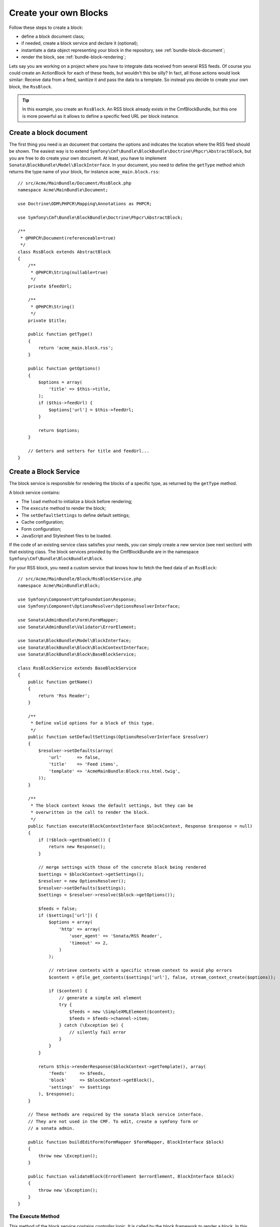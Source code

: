 Create your own Blocks
======================

Follow these steps to create a block:

* define a block document class;
* if needed, create a block service and declare it (optional);
* instantiate a data object representing your block in the repository, see
  :ref:`bundle-block-document`;
* render the block, see :ref:`bundle-block-rendering`;

Lets say you are working on a project where you have to integrate data
received from several RSS feeds.  Of course you could create an ActionBlock
for each of these feeds, but wouldn't this be silly? In fact, all those actions
would look similar: Receive data from a feed, sanitize it and pass the data to
a template. So instead you decide to create your own block, the ``RssBlock``.

.. tip::

    In this example, you create an ``RssBlock``. An RSS block already exists in
    the CmfBlockBundle, but this one is more powerful as it allows to define a
    specific feed URL per block instance.

Create a block document
-----------------------

The first thing you need is an document that contains the options and indicates
the location where the RSS feed should be shown. The easiest way is to extend
``Symfony\Cmf\Bundle\BlockBundle\Doctrine\Phpcr\AbstractBlock``, but you are
free to do create your own document. At least, you have to implement
``Sonata\BlockBundle\Model\BlockInterface``. In your document, you
need to define the ``getType`` method which returns the type name of your block,
for instance ``acme_main.block.rss``::

    // src/Acme/MainBundle/Document/RssBlock.php
    namespace Acme\MainBundle\Document;

    use Doctrine\ODM\PHPCR\Mapping\Annotations as PHPCR;

    use Symfony\Cmf\Bundle\BlockBundle\Doctrine\Phpcr\AbstractBlock;

    /**
     * @PHPCR\Document(referenceable=true)
     */
    class RssBlock extends AbstractBlock
    {
        /**
         * @PHPCR\String(nullable=true)
         */
        private $feedUrl;

        /**
         * @PHPCR\String()
         */
        private $title;

        public function getType()
        {
            return 'acme_main.block.rss';
        }

        public function getOptions()
        {
            $options = array(
                'title' => $this->title,
            );
            if ($this->feedUrl) {
                $options['url'] = $this->feedUrl;
            }

            return $options;
        }

        // Getters and setters for title and feedUrl...
    }

Create a Block Service
----------------------

The block service is responsible for rendering the blocks of a specific type,
as returned by the ``getType`` method.

A block service contains:

* The ``load`` method to initialize a block before rendering;
* The ``execute`` method to render the block;
* The ``setDefaultSettings`` to define default settings;
* Cache configuration;
* Form configuration;
* JavaScript and Stylesheet files to be loaded.

If the code of an existing service class satisfies your needs, you can simply
create a new service (see next section) with that existing class. The block
services provided by the CmfBlockBundle are in the namespace
``Symfony\Cmf\Bundle\BlockBundle\Block``.

For your RSS block, you need a custom service
that knows how to fetch the feed data of an ``RssBlock``::

    // src/Acme/MainBundle/Block/RssBlockService.php
    namespace Acme\MainBundle\Block;

    use Symfony\Component\HttpFoundation\Response;
    use Symfony\Component\OptionsResolver\OptionsResolverInterface;

    use Sonata\AdminBundle\Form\FormMapper;
    use Sonata\AdminBundle\Validator\ErrorElement;

    use Sonata\BlockBundle\Model\BlockInterface;
    use Sonata\BlockBundle\Block\BlockContextInterface;
    use Sonata\BlockBundle\Block\BaseBlockService;

    class RssBlockService extends BaseBlockService
    {
        public function getName()
        {
            return 'Rss Reader';
        }

        /**
         * Define valid options for a block of this type.
         */
        public function setDefaultSettings(OptionsResolverInterface $resolver)
        {
            $resolver->setDefaults(array(
                'url'      => false,
                'title'    => 'Feed items',
                'template' => 'AcmeMainBundle:Block:rss.html.twig',
            ));
        }

        /**
         * The block context knows the default settings, but they can be
         * overwritten in the call to render the block.
         */
        public function execute(BlockContextInterface $blockContext, Response $response = null)
        {
            if (!$block->getEnabled()) {
                return new Response();
            }

            // merge settings with those of the concrete block being rendered
            $settings = $blockContext->getSettings();
            $resolver = new OptionsResolver();
            $resolver->setDefaults($settings);
            $settings = $resolver->resolve($block->getOptions());

            $feeds = false;
            if ($settings['url']) {
                $options = array(
                    'http' => array(
                        'user_agent' => 'Sonata/RSS Reader',
                        'timeout' => 2,
                    )
                );

                // retrieve contents with a specific stream context to avoid php errors
                $content = @file_get_contents($settings['url'], false, stream_context_create($options));

                if ($content) {
                    // generate a simple xml element
                    try {
                        $feeds = new \SimpleXMLElement($content);
                        $feeds = $feeds->channel->item;
                    } catch (\Exception $e) {
                        // silently fail error
                    }
                }
            }

            return $this->renderResponse($blockContext->getTemplate(), array(
                'feeds'     => $feeds,
                'block'     => $blockContext->getBlock(),
                'settings'  => $settings
            ), $response);
        }

        // These methods are required by the sonata block service interface.
        // They are not used in the CMF. To edit, create a symfony form or
        // a sonata admin.

        public function buildEditForm(FormMapper $formMapper, BlockInterface $block)
        {
            throw new \Exception();
        }

        public function validateBlock(ErrorElement $errorElement, BlockInterface $block)
        {
            throw new \Exception();
        }
    }

.. _bundle-block-execute:

The Execute Method
~~~~~~~~~~~~~~~~~~

This method of the block service contains *controller* logic. It is called
by the block framework to render a block. In this example, it checks if the
block is enabled and if so renders RSS items with a template.

.. note::

    If you need complex logic to handle a block, it is recommended to move that
    logic into a dedicated service and inject that service into the block
    service and defer execution in the ``execute`` method, passing along
    arguments determined from the block.

.. tip::

    When you do a block that will be slow to render, like this example where
    we read an RSS feed, you should activate :doc:`block caching <cache>`.

Default Settings
~~~~~~~~~~~~~~~~

The method ``setDefaultSettings`` allows your service to provide default
configuration options for a block. Settings can be altered in multiple
places afterwards, cascading as follows:

* Default settings from the block service;
* If you use a 3rd party bundle you might want to change them in the bundle
  configuration for your application see :ref:`bundle-block-configuration`;
* Settings can be altered through template helpers (see example below);
* And settings can also be altered in a block document. Do this only for
  settings that are individual to the specific block instance rather than
  all blocks of a type. These settings will be stored in the database.

Example of how settings can be overwritten through a template helper:

.. configuration-block::

    .. code-block:: jinja

        {{ sonata_block_render({'name': 'rssBlock'}, {
            'title': 'Symfony2 CMF news',
            'url': 'http://cmf.symfony.com/news.rss'
        }) }}

    .. code-block:: html+php

        <?php $view['blocks']->render(array('name' => 'rssBlock'), array(
            'title' => 'Symfony2 CMF news',
            'url'   => 'http://cmf.symfony.com/news.rss',
        )) ?>

The Load Method
~~~~~~~~~~~~~~~

The method ``load`` can be used to load additional data into a block. It is
called each time a block is rendered before the ``execute`` method is called.

Form Configuration
~~~~~~~~~~~~~~~~~~

The methods ``buildEditForm`` and ``buildCreateForm`` specify how to build the
the forms for editing using a front-end or backend UI. The method
``validateBlock`` contains the validation configuration. This is not used in
the CMF and it is recommended to instead build forms or Sonata admin classes
that can handle the block documents.

Cache Configuration
~~~~~~~~~~~~~~~~~~~

The method ``getCacheKeys`` contains cache keys to be used for caching the
block. See the section :doc:`block cache <cache>` for more on caching.

JavaScripts and Stylesheets
~~~~~~~~~~~~~~~~~~~~~~~~~~~

The methods ``getJavaScripts`` and ``getStylesheets`` of the service class
define the JavaScript and Stylesheet files needed by a block. There is a
Twig function and a templating helper to render all links for all blocks used
on the current page:

.. configuration-block::

    .. code-block:: jinja

        {{ sonata_block_include_javascripts("all") }}
        {{ sonata_block_include_stylesheets("all") }}

    .. code-block:: html+php

        <?php $view['blocks']->includeJavaScripts('all') ?>
        <?php $view['blocks']->includeStylesheets('all') ?>

.. note::

    This mechanism is not recommended. For optimal load times, it is better
    to have a central assets definition for your project and aggregate them
    into a single Stylesheet and a single JavaScript file, e.g. with assetic_,
    rather than having individual ``<link>`` and ``<script>`` tags for each
    single file.

Register the Block Service
--------------------------

To make the block work, the last step is to define the service. Do not forget
to tag your service with ``sonata.block`` to make it known to the
SonataBlockBundle. The first argument is the name of the block this service
handles, as per the ``getType`` method of the block. The second argument is the
``templating`` service, in order to be able to render this block.

.. configuration-block::

    .. code-block:: yaml

        sandbox_main.block.rss:
            class: Acme\MainBundle\Block\RssBlockService
            arguments:
                - "acme_main.block.rss"
                - "@templating"
            tags:
                - {name: "sonata.block"}

    .. code-block:: xml

        <service id="sandbox_main.block.rss" class="Acme\MainBundle\Block\RssBlockService">
            <tag name="sonata.block" />

            <argument>acme_main.block.rss</argument>
            <argument type="service" id="templating" />
        </service>

    .. code-block:: php

        use Symfony\Component\DependencyInjection\Definition;
        use Symfony\Component\DependencyInjection\Reference;

        $container
            ->addDefinition('sandbox_main.block.rss', new Definition(
                'Acme\MainBundle\Block\RssBlockService',
                array(
                    'acme_main.block.rss',
                    new Reference('templating'),
                )
            ))
            ->addTag('sonata.block')
        ;

.. _assetic: http://symfony.com/doc/current/cookbook/assetic/asset_management.html
